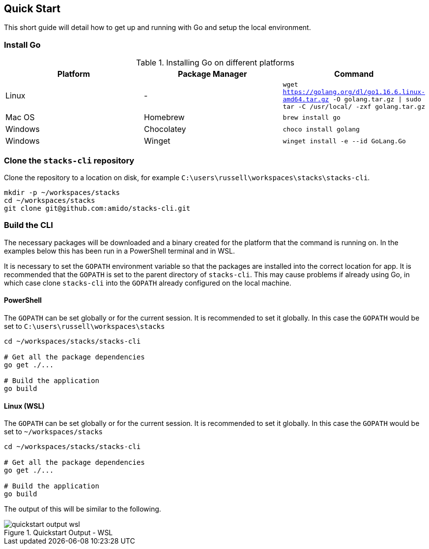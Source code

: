 == Quick Start

This short guide will detail how to get up and running with Go and setup the local environment.

=== Install Go

.Installing Go on different platforms
[options="header"]
|===
| Platform | Package Manager | Command
| Linux | - | `wget https://golang.org/dl/go1.16.6.linux-amd64.tar.gz -O golang.tar.gz \| sudo tar -C /usr/local/ -zxf golang.tar.gz`
| Mac OS | Homebrew | `brew install go`
| Windows | Chocolatey | `choco install golang`
| Windows | Winget | `winget install -e --id GoLang.Go`
|===

=== Clone the `stacks-cli` repository

Clone the repository to a location on disk, for example `C:\users\russell\workspaces\stacks\stacks-cli`.

[source,bash]
----
mkdir -p ~/workspaces/stacks
cd ~/workspaces/stacks
git clone git@github.com:amido/stacks-cli.git
----

=== Build the CLI

The necessary packages will be downloaded and a binary created for the platform that the command is running on. In the examples below this has been run in a PowerShell terminal and in WSL.

It is necessary to set the `GOPATH` environment variable so that the packages are installed into the correct location for app. It is recommended that the `GOPATH` is set to the parent directory of `stacks-cli`. This may cause problems if already using Go, in which case clone `stacks-cli` into the `GOPATH` already configured on the local machine.

==== PowerShell

The `GOPATH` can be set globally or for the current session. It is recommended to set it globally. In this case the `GOPATH` would be set to `C:\users\russell\workspaces\stacks`

[source,powershell]
----
cd ~/workspaces/stacks/stacks-cli
 
# Get all the package dependencies
go get ./...

# Build the application
go build
----

==== Linux (WSL)

The `GOPATH` can be set globally or for the current session. It is recommended to set it globally. In this case the `GOPATH` would be set to `~/workspaces/stacks`

[source,bash]
----
cd ~/workspaces/stacks/stacks-cli
 
# Get all the package dependencies
go get ./...

# Build the application
go build
----

The output of this will be similar to the following.

.Quickstart Output - WSL
image::images/quickstart_output_wsl.png[]